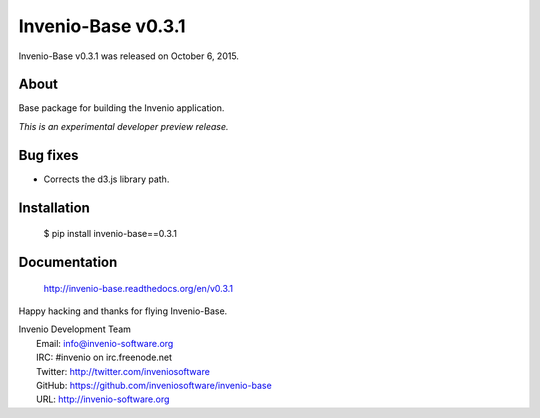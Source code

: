 =====================
 Invenio-Base v0.3.1
=====================

Invenio-Base v0.3.1 was released on October 6, 2015.

About
-----

Base package for building the Invenio application.

*This is an experimental developer preview release.*

Bug fixes
---------

- Corrects the d3.js library path.

Installation
------------

   $ pip install invenio-base==0.3.1

Documentation
-------------

   http://invenio-base.readthedocs.org/en/v0.3.1

Happy hacking and thanks for flying Invenio-Base.

| Invenio Development Team
|   Email: info@invenio-software.org
|   IRC: #invenio on irc.freenode.net
|   Twitter: http://twitter.com/inveniosoftware
|   GitHub: https://github.com/inveniosoftware/invenio-base
|   URL: http://invenio-software.org

